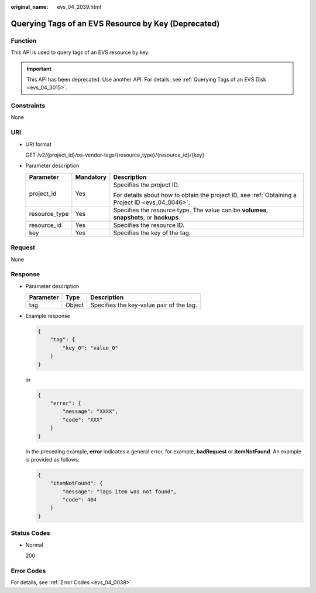 :original_name: evs_04_2039.html

.. _evs_04_2039:

Querying Tags of an EVS Resource by Key (Deprecated)
====================================================

Function
--------

This API is used to query tags of an EVS resource by key.

.. important::

   This API has been deprecated. Use another API. For details, see :ref:`Querying Tags of an EVS Disk <evs_04_3015>`.

Constraints
-----------

None

URI
---

-  URI format

   GET /v2/{project_id}/os-vendor-tags/{resource_type}/{resource_id}/{key}

-  Parameter description

   +-----------------------+-----------------------+--------------------------------------------------------------------------------------------------+
   | Parameter             | Mandatory             | Description                                                                                      |
   +=======================+=======================+==================================================================================================+
   | project_id            | Yes                   | Specifies the project ID.                                                                        |
   |                       |                       |                                                                                                  |
   |                       |                       | For details about how to obtain the project ID, see :ref:`Obtaining a Project ID <evs_04_0046>`. |
   +-----------------------+-----------------------+--------------------------------------------------------------------------------------------------+
   | resource_type         | Yes                   | Specifies the resource type. The value can be **volumes**, **snapshots**, or **backups**.        |
   +-----------------------+-----------------------+--------------------------------------------------------------------------------------------------+
   | resource_id           | Yes                   | Specifies the resource ID.                                                                       |
   +-----------------------+-----------------------+--------------------------------------------------------------------------------------------------+
   | key                   | Yes                   | Specifies the key of the tag.                                                                    |
   +-----------------------+-----------------------+--------------------------------------------------------------------------------------------------+

Request
-------

None

Response
--------

-  Parameter description

   ========= ====== ========================================
   Parameter Type   Description
   ========= ====== ========================================
   tag       Object Specifies the key-value pair of the tag.
   ========= ====== ========================================

-  Example response

   .. code-block::

      {
          "tag": {
              "key_0": "value_0"
          }
      }

   or

   .. code-block::

      {
          "error": {
              "message": "XXXX",
              "code": "XXX"
          }
      }

   In the preceding example, **error** indicates a general error, for example, **badRequest** or **itemNotFound**. An example is provided as follows:

   .. code-block::

      {
          "itemNotFound": {
              "message": "Tags item was not found",
              "code": 404
          }
      }

Status Codes
------------

-  Normal

   200

Error Codes
-----------

For details, see :ref:`Error Codes <evs_04_0038>`.
